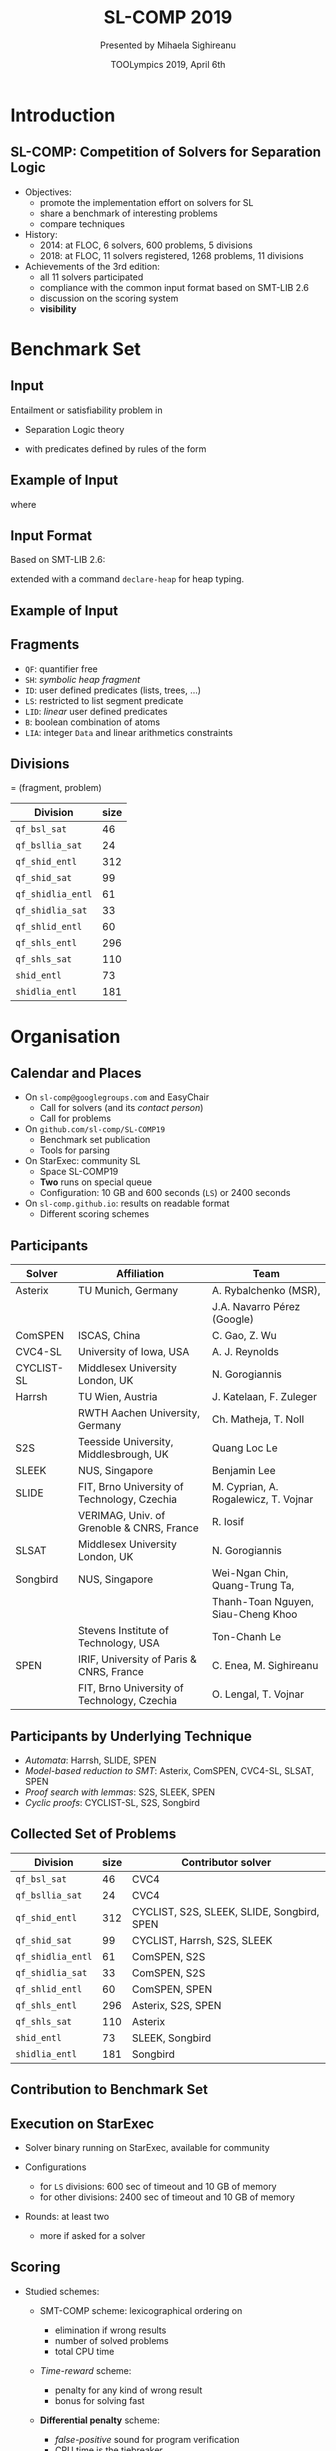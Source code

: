 * Options                :noexport:
#+OPTIONS:   H:2 num:t toc:t \n:nil @:t ::t |:t ^:t -:t f:t *:t <:t
#+TITLE:     SL-COMP 2019
#+AUTHOR:    Presented by Mihaela Sighireanu
#+EMAIL:     sl-comp.github.io
#+DATE:      TOOLympics 2019, April 6th
#+KEYWORDS:  Sat Modulo Theories, Separation Logic, StarExec
#+LANGUAGE:  en
# OPTIONS:   TeX:t LaTeX:t skip:nil d:nil todo:t pri:nil tags:not-in-toc


** Beamer
#+STARTUP: beamer
#+BEAMER_COLOR_THEME: rose
#+BEAMER_FONT_THEME: professionalfonts
#+latex_header: \mode<beamer>{\usetheme{CambridgeUS}}
#+LaTeX_CLASS: beamer
# LaTeX_CLASS_OPTIONS: [bigger]
#+LaTeX_Header: \usepackage{marvosym}

** Code Listing
#+LaTeX_Header: \usepackage{listings}
#+LaTeX_Header: \usepackage{color}
#+LaTeX_Header: \lstset{basicstyle={\ttfamily\small},keywordstyle={\color{blue}}}


* Introduction
:PROPERTIES:
:UNNUMBERED: t
:END:
** SL-COMP: Competition of Solvers for Separation Logic

- Objectives:
  + promote the implementation effort on solvers for SL
  + share a benchmark of interesting problems
  + compare techniques

- History:
  + 2014: at FLOC, 6 solvers, 600 problems, 5 divisions
  + 2018: at FLOC, 11 solvers registered, 1268 problems, 11 divisions

- Achievements of the 3rd edition:
  + all 11 solvers participated
  + compliance with the common input format based on SMT-LIB 2.6
  + discussion on the scoring system
  + *visibility*

* Benchmark Set

** Input

Entailment or satisfiability problem in

- Separation Logic theory

#+BEGIN_EXPORT latex
\newcommand{\emp}{\mathsf{emp}}
\newcommand{\wand}{
 \mathrel{\mbox{$\hspace*{-0.03em}\mathord{-}\hspace*{-0.66em}
 \mathord{-}\hspace*{-0.36em}\mathord{*}$\hspace*{-0.005em}}}} % {\multimap}
\newcommand{\seplog}{\mathsf{SL}}
\newcommand{\tterm}{\mathsf{t}}
\newcommand{\uterm}{\mathsf{u}}
\begin{eqnarray*}
\varphi & ::= & \phi \mid \emp \mid \tterm \mapsto \uterm \mid
\varphi_1 * \varphi_2 \mid \varphi_1 \wedge \varphi_2 \mid \exists x^\sigma ~.~
\varphi_1(x) \mid P(x_1,\ldots,x_n) \\
& & \mid \varphi_1 \wand \varphi_2 \mid \neg \varphi_1 \mid
\end{eqnarray*}
#+END_EXPORT

- with predicates defined by rules of the form

#+BEGIN_EXPORT latex
\begin{eqnarray*}
P(x_1,\ldots,x_n) & \leftarrow & \varphi_P(x_1,\ldots,x_n),
\label{eqn:rule}
\end{eqnarray*}
#+END_EXPORT


** Example of Input

#+BEGIN_EXPORT latex
\newcommand{\ls}{\mathtt{ls}}
\newcommand{\nil}{\mathsf{nil}}
\newcommand{\emp}{\mathsf{emp}}
\begin{eqnarray*}
x \mapsto \texttt{node}(1,y) \ * \ y \mapsto \texttt{node}(1,z)  \ * \ \ls(z,\nil)
\ \wedge \ z \neq x   \quad\vdash\quad \ls(x,\nil)
\end{eqnarray*}
#+END_EXPORT

where

#+BEGIN_EXPORT latex
\begin{eqnarray*}
\ls(h,f) & \leftarrow & h = f \land \emp 
\\
\ls(h,f) & \leftarrow & 
                \exists x,i~.~ h \neq f \ \wedge\ 
                        h \mapsto \texttt{node}(i,x) \ * \ \ls(x,f)
\end{eqnarray*}
#+END_EXPORT


** Input Format

Based on SMT-LIB 2.6:

#+BEGIN_EXPORT latex
\begin{small}
\begin{verbatim}
(theory SepLogicTyped

 :funs ((emp Bool)
        (sep Bool Bool Bool :left-assoc)
        (wand Bool Bool Bool :right-assoc)
        (par (L D) (pto L D Bool))
        (par (L) (nil L))
        )
)
\end{verbatim}
\end{small}
#+END_EXPORT

extended with a command =declare-heap= for heap typing.


** Example of Input
   :PROPERTIES:
   :BEAMER_opt: fragile
   :END:

#+BEGIN_EXPORT latex
\begin{small}
\begin{verbatim}
(declare-sort Loc 0)

(declare-datatype Data ((node (d Int) (next Loc))))

(declare-heap (Loc Data))

(define-fun-rec ls ((h Loc) (f Loc)) Bool
    (or (and emp (= h f))
        (exists ((x Loc) (d Int)) 
                (and (distinct h f) (sep (pto h (node d x)) 
                                         (ls x f))))
    )
)
\end{verbatim}
\end{small}
#+END_EXPORT

** Fragments

- =QF=: quantifier free
- =SH=: /symbolic heap fragment/
- =ID=: user defined predicates (lists, trees, ...)
- =LS=: restricted to list segment predicate
- =LID=: /linear/ user defined predicates
- =B=: boolean combination of atoms
- =LIA=: integer =Data= and linear arithmetics constraints

** Divisions

= (fragment, problem)

| Division          | size |
|-------------------+------|
| =qf_bsl_sat=      |   46 |
| =qf_bsllia_sat=   |   24 |
| =qf_shid_entl=    |  312 |
| =qf_shid_sat=     |   99 |
| =qf_shidlia_entl= |   61 |
| =qf_shidlia_sat=  |   33 |
| =qf_shlid_entl=   |   60 |
| =qf_shls_entl=    |  296 |
| =qf_shls_sat=     |  110 |
| =shid_entl=       |   73 |
| =shidlia_entl=    |  181 |


* Organisation

** Calendar and Places

- On =sl-comp@googlegroups.com= and EasyChair 
  + Call for solvers (and its /contact person/)
  + Call for problems

- On =github.com/sl-comp/SL-COMP19=
  + Benchmark set publication
  + Tools for parsing

- On StarExec: community SL
  + Space SL-COMP19
  + *Two* runs on special queue
  + Configuration: 10 GB and 600 seconds (=LS=) or 2400 seconds 

- On =sl-comp.github.io=: results on readable format
  + Different scoring schemes

** Participants

#+ATTR_LATEX: :border 2 :rules all :frame border :font \tiny
| Solver     | Affiliation                                 | Team                                 |
|------------+---------------------------------------------+--------------------------------------|
| Asterix    | TU Munich, Germany                          | A. Rybalchenko (MSR),                |
|            |                                             | J.A. Navarro Pérez (Google)          |
| ComSPEN    | ISCAS, China                                | C. Gao, Z. Wu                        |
| CVC4-SL    | University of Iowa, USA                     | A. J. Reynolds                       |
| CYCLIST-SL | Middlesex University London, UK             | N. Gorogiannis                       |
| Harrsh     | TU Wien, Austria                            | J. Katelaan, F. Zuleger              |
|            | RWTH Aachen University, Germany             | Ch. Matheja, T. Noll                 |
| S2S        | Teesside University, Middlesbrough, UK      | Quang Loc Le                         |
| SLEEK      | NUS, Singapore                              | Benjamin Lee                         |
| SLIDE      | FIT, Brno University of Technology, Czechia | M. Cyprian, A. Rogalewicz, T. Vojnar |
|            | VERIMAG, Univ. of Grenoble & CNRS, France   | R. Iosif                             |
| SLSAT      | Middlesex University London, UK             | N. Gorogiannis                       |
| Songbird   | NUS, Singapore                              | Wei-Ngan Chin, Quang-Trung Ta,       |
|            |                                             | Thanh-Toan Nguyen, Siau-Cheng Khoo   |
|            | Stevens Institute of Technology, USA        | Ton-Chanh Le                         |
| SPEN       | IRIF, University of Paris & CNRS, France    | C. Enea, M. Sighireanu               |
|            | FIT, Brno University of Technology, Czechia | O. Lengal, T. Vojnar                 |



** Participants by Underlying Technique

- /Automata/: Harrsh, SLIDE, SPEN
- /Model-based reduction to SMT/: Asterix, ComSPEN, CVC4-SL, SLSAT, SPEN
- /Proof search with lemmas/: S2S, SLEEK, SPEN
- /Cyclic proofs/: CYCLIST-SL, S2S, Songbird


** Collected Set of Problems

| Division          | size | Contributor solver                         |
|-------------------+------+--------------------------------------------|
| =qf_bsl_sat=      |   46 | CVC4                                       |
| =qf_bsllia_sat=   |   24 | CVC4                                       |
| =qf_shid_entl=    |  312 | CYCLIST, S2S, SLEEK, SLIDE, Songbird, SPEN |
| =qf_shid_sat=     |   99 | CYCLIST, Harrsh, S2S,  SLEEK               |
| =qf_shidlia_entl= |   61 | ComSPEN, S2S                               |
| =qf_shidlia_sat=  |   33 | ComSPEN, S2S                               |
| =qf_shlid_entl=   |   60 | ComSPEN, SPEN                              |
| =qf_shls_entl=    |  296 | Asterix, S2S, SPEN                         |
| =qf_shls_sat=     |  110 | Asterix                                    |
| =shid_entl=       |   73 | SLEEK, Songbird                            |
| =shidlia_entl=    |  181 | Songbird                                   |
|-------------------+------+--------------------------------------------|

** Contribution to Benchmark Set

#+ATTR_LATEX: :width 8cm
[[./bench-by-solver.png]]

** Execution on StarExec

- Solver binary running on StarExec, available for community
  
- Configurations 
  + for =LS= divisions: 600 sec of timeout and 10 GB of memory
  + for other divisions: 2400 sec of timeout and 10 GB of memory

- Rounds: at least two
  + more if asked for a solver
  

** Scoring 

- Studied schemes:
  + SMT-COMP scheme: lexicographical ordering on
    - elimination if wrong results @@latex:\textcolor{red!50}{\large\bf \Frowny}@@ 
    - number of solved problems
    - total CPU time

  + /Time-reward/ scheme: 
    @@latex: $1\times\textit{solved} + (-1)\times \textit{wrong} + \textit{solved} / \textit{solving-time}$@@
    - penalty for any kind of wrong result
    - bonus for solving fast @@latex:\textcolor{red!50}{\large\bf \Frowny}@@ 

  + *Differential penalty* scheme: @@latex:\textcolor{green!50}{\large\bf \checkmark}@@ 

    @@latex: $1\times \textit{solved}  + (-1)\times \textit{false-positive} + (-10)\times \textit{false-negative}$@@
    - /false-positive/ sound for program verification
    - CPU time is the tiebreaker
    - points for contribution to *VBS (Virtually Best Solver)*

* Results

** Division =qf_shls_entl=

- 9 solvers, 296 problems
- Configuration: timeout 600 seconds, memory 10GB
- Podium:
  + @@latex:\textcolor{orange}{*****}@@: Asterix
  + @@latex:\textcolor{orange}{****}@@:  S2S
  + @@latex:\textcolor{orange}{***}@@:  SPEN
  + @@latex:\textcolor{orange}{**}@@:  Songbird
  + @@latex:\textcolor{orange}{*}@@:  ComSPEN
  + @@latex:\Coffeecup@@:  Cyclist-SL, Harrsh, SLEEK, SLIDE

*Entry division, includes problems that reveal solver's corner cases.*


** Division =qf_shls_sat=

- 8 solvers, 110 problems
- Configuration: timeout 600 seconds, memory 10GB
- Podium:
  + @@latex:\textcolor{orange}{*****}@@: Asterix
  + @@latex:\textcolor{orange}{****}@@:  S2S
  + @@latex:\textcolor{orange}{***}@@:  ComSPEN
  + @@latex:\textcolor{orange}{**}@@:  SLEEK
  + @@latex:\textcolor{orange}{*}@@:  SPEN
  + @@latex:\Coffeecup@@:  Harrsh, SLSAT, Songbird

*Asterix is still the best!*

** Division =qf_shid_entl=

- 6 solvers, 312 problems
- Configuration: timeout 2400 seconds, memory 10GB
- Podium:
  + @@latex:\textcolor{orange}{*****}@@: S2S
  + @@latex:\textcolor{orange}{****}@@:  Songbird
  + @@latex:\textcolor{orange}{***}@@:  Harrsh
  + @@latex:\textcolor{orange}{**}@@:  CyclistSL
  + @@latex:\textcolor{orange}{*}@@:  SLEEK
  + @@latex:\Coffeecup@@:  SLIDE

*Definitively a difficult division!*

** Division =qf_shid_sat=

- 5 solvers, 99 problems
- Configuration: timeout 2400 seconds, memory 10GB
- Podium:
  + @@latex:\textcolor{orange}{*****}@@: S2S
  + @@latex:\textcolor{orange}{****}@@:  SLEEK, SLSAT
  + @@latex:\textcolor{orange}{***}@@:  Harrsh
  + @@latex:\textcolor{orange}{**}@@:  Songbird

*Points to SLSAT for contribution to VBS.*

** Division =qf_shlid_entl=

- 8 solvers, 60 problems
- Configuration: timeout 2400 seconds, memory 10GB
- Podium:
  + @@latex:\textcolor{orange}{*****}@@: S2S
  + @@latex:\textcolor{orange}{****}@@:  Songbird
  + @@latex:\textcolor{orange}{***}@@:  Harrsh
  + @@latex:\textcolor{orange}{**}@@:  Cyclist-SL
  + @@latex:\textcolor{orange}{*}@@:  SLEEK
  + @@latex:\Coffeecup@@:  ComSPEN, SPEN, SLIDE

*Fragment should be clarified to avoid false-negative results.*


** Division =shid_entl=

- 5 solvers, 73 problems
- Configuration: timeout 2400 seconds, memory 10GB
- Podium:
  + @@latex:\textcolor{orange}{*****}@@: S2S
  + @@latex:\textcolor{orange}{****}@@:  Songbird
  + @@latex:\textcolor{orange}{***}@@:  Cyclist-SL
  + @@latex:\textcolor{orange}{**}@@:  SLIDE
  + @@latex:\textcolor{orange}{*}@@:  
  + @@latex:\Coffeecup@@:  SLEEK (negative score)


** Divisions =qf_bsl_sat= and =qf_bsllia_sat=

- 1 solver for 46 rest. 24 problems
- Question: what to do with magic wand?
- Podium:
  + @@latex:\textcolor{orange}{*****}@@: CVC4-SL

*Need for solvers to challenge CVC4!*

** Division =qf_shidlia_entl=

- 4 solvers, 61 problems
- Configuration: timeout 2400 seconds, memory 10GB
- Podium:
  + @@latex:\textcolor{orange}{*****}@@: S2S
  + @@latex:\textcolor{orange}{****}@@:  Songbird
  + @@latex:\textcolor{orange}{***}@@:  ComSPEN
  + @@latex:\textcolor{orange}{**}@@:  
  + @@latex:\textcolor{orange}{*}@@:  
  + @@latex:\Coffeecup@@:  SLEEK (negative score)


** Division =qf_shidlia_sat=

- 4 solvers, 33 problems
- Configuration: timeout 2400 seconds, memory 10GB
- Podium:
  + @@latex:\textcolor{orange}{*****}@@: S2S
  + @@latex:\textcolor{orange}{****}@@:  ComSPEN
  + @@latex:\textcolor{orange}{***}@@:  Songbird
  + @@latex:\textcolor{orange}{**}@@: SLEEK 


** Division =shidlia_entl=

- 3 solvers, 181 problems
- Execution timeouts shall be >= 2400 sec
- Configuration: timeout 2400 seconds, memory 10GB
- Podium:
  + @@latex:\textcolor{orange}{*****}@@: S2S
  + @@latex:\textcolor{orange}{****}@@:  Songbird
  + @@latex:\Coffeecup@@:  SLEEK (negative score)


** Overview of Results

#+ATTR_LATEX: :width 8cm
[[./overview-chart.png]]


* Conclusion and Future

** Conclusion and Future

*Successful edition:*
+ consolidate newcomers and old fellows still competitive
+ clean input and tools supporting it
  - more solvers are aligned

*Future:*
+ clean existing benchmark set based on analysers of logic fragments
+ add more problems issued from verification tools
+ provide a witness for solving
+ next edition: at ADSL 2020? TOOLympics? FLOC 2022!

